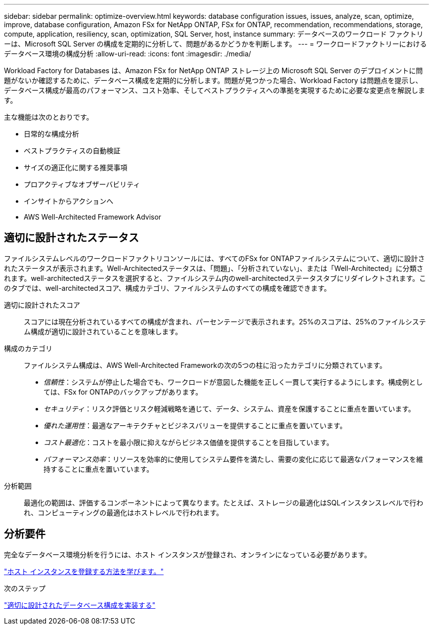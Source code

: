 ---
sidebar: sidebar 
permalink: optimize-overview.html 
keywords: database configuration issues, issues, analyze, scan, optimize, improve, database configuration, Amazon FSx for NetApp ONTAP, FSx for ONTAP, recommendation, recommendations, storage, compute, application, resiliency, scan, optimization, SQL Server, host, instance 
summary: データベースのワークロード ファクトリーは、Microsoft SQL Server の構成を定期的に分析して、問題があるかどうかを判断します。 
---
= ワークロードファクトリーにおけるデータベース環境の構成分析
:allow-uri-read: 
:icons: font
:imagesdir: ./media/


[role="lead"]
Workload Factory for Databases は、Amazon FSx for NetApp ONTAP ストレージ上の Microsoft SQL Server のデプロイメントに問題がないか確認するために、データベース構成を定期的に分析します。問題が見つかった場合、Workload Factory は問題点を提示し、データベース構成が最高のパフォーマンス、コスト効率、そしてベストプラクティスへの準拠を実現するために必要な変更点を解説します。

主な機能は次のとおりです。

* 日常的な構成分析
* ベストプラクティスの自動検証
* サイズの適正化に関する推奨事項
* プロアクティブなオブザーバビリティ
* インサイトからアクションへ
* AWS Well-Architected Framework Advisor




== 適切に設計されたステータス

ファイルシステムレベルのワークロードファクトリコンソールには、すべてのFSx for ONTAPファイルシステムについて、適切に設計されたステータスが表示されます。Well-Architectedステータスは、「問題」、「分析されていない」、または「Well-Architected」に分類されます。well-architectedステータスを選択すると、ファイルシステム内のwell-architectedステータスタブにリダイレクトされます。このタブでは、well-architectedスコア、構成カテゴリ、ファイルシステムのすべての構成を確認できます。

適切に設計されたスコア:: スコアには現在分析されているすべての構成が含まれ、パーセンテージで表示されます。25%のスコアは、25%のファイルシステム構成が適切に設計されていることを意味します。
構成のカテゴリ:: ファイルシステム構成は、AWS Well-Architected Frameworkの次の5つの柱に沿ったカテゴリに分類されています。
+
--
* _信頼性_：システムが停止した場合でも、ワークロードが意図した機能を正しく一貫して実行するようにします。構成例としては、FSx for ONTAPのバックアップがあります。
* _セキュリティ_：リスク評価とリスク軽減戦略を通じて、データ、システム、資産を保護することに重点を置いています。
* _優れた運用性_：最適なアーキテクチャとビジネスバリューを提供することに重点を置いています。
* _コスト最適化_：コストを最小限に抑えながらビジネス価値を提供することを目指しています。
* _パフォーマンス効率_：リソースを効率的に使用してシステム要件を満たし、需要の変化に応じて最適なパフォーマンスを維持することに重点を置いています。


--
分析範囲:: 最適化の範囲は、評価するコンポーネントによって異なります。たとえば、ストレージの最適化はSQLインスタンスレベルで行われ、コンピューティングの最適化はホストレベルで行われます。




== 分析要件

完全なデータベース環境分析を行うには、ホスト インスタンスが登録され、オンラインになっている必要があります。

link:register-instance.html["ホスト インスタンスを登録する方法を学びます。"]

.次のステップ
link:optimize-configurations.html["適切に設計されたデータベース構成を実装する"]
